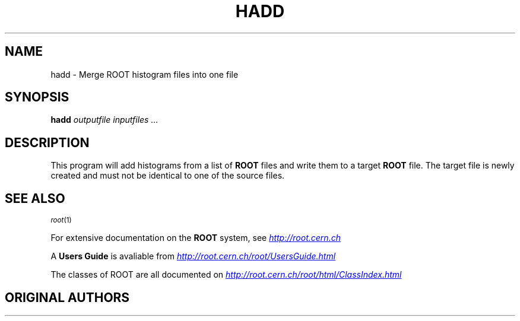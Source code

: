 .\" 
.\" $Id: root.1,v 1.1 2001/08/15 13:30:48 rdm Exp $
.\" 
.TH HADD 1 "Version 3" "ROOT"
.\" NAME should be all caps, SECTION should be 1-8, maybe w/ subsection
.\" other parms are allowed: see man(7), man(1)
.SH NAME
hadd \- Merge ROOT histogram files into one file
.SH SYNOPSIS
.B hadd 
.I "outputfile inputfiles ..."
.SH "DESCRIPTION"
This program will add histograms from a list of 
.B ROOT 
files and write them to a target 
.B ROOT 
file. The target file is newly created and must not be identical to
one of the source files. 
.SH "SEE ALSO"
.SB
\fIroot\fR(1)
.PP
.SE
For extensive documentation on the \fBROOT\fR system, see
.UR http://root.cern.ch
\fIhttp://root.cern.ch\fR
.UE
.PP
A \fBUsers Guide\fR is avaliable from 
.UR http://root.cern.ch/root/UsersGuide.html
\fIhttp://root.cern.ch/root/UsersGuide.html\fR
.UE
.PP 
The classes of ROOT are all documented on 
.UR http://root.cern.ch/root/html/ClassIndex.html
\fIhttp://root.cern.ch/root/html/ClassIndex.html\fR
.UE
.SH "ORIGINAL AUTHORS"
 Sven A. Schmidt 
.UR sven.schmidt@cern.ch
\fIsven.schmidt@cern.ch\fR, Dirk Geppert, and Rene Brun 
.UR Rene.Brun@cern.ch
\fIRene.Brun@cern.ch\fR
.SH "COPYRIGHT"
ROOT Software Terms and Conditions
.PP
The authors hereby grant permission to use, copy, and distribute this
software and its documentation for any purpose, provided that existing
copyright notices are retained in all copies and that this notice is
included verbatim in any distributions. Additionally, the authors grant
permission to modify this software and its documentation for any purpose,
provided that such modifications are not distributed without the explicit
consent of the authors and that existing copyright notices are retained in
all copies. Users of the software are asked to feed back problems, benefits,
and/or suggestions about the software to the ROOT Development Team
(rootdev@root.cern.ch). Support for this software - fixing of bugs,
incorporation of new features - is done on a best effort basis. All bug
fixes and enhancements will be made available under the same terms and
conditions as the original software,
.PP
IN NO EVENT SHALL THE AUTHORS OR DISTRIBUTORS BE LIABLE TO ANY PARTY FOR
DIRECT, INDIRECT, SPECIAL, INCIDENTAL, OR CONSEQUENTIAL DAMAGES ARISING OUT
OF THE USE OF THIS SOFTWARE, ITS DOCUMENTATION, OR ANY DERIVATIVES THEREOF,
EVEN IF THE AUTHORS HAVE BEEN ADVISED OF THE POSSIBILITY OF SUCH DAMAGE.
.PP
THE AUTHORS AND DISTRIBUTORS SPECIFICALLY DISCLAIM ANY WARRANTIES,
INCLUDING, BUT NOT LIMITED TO, THE IMPLIED WARRANTIES OF MERCHANTABILITY,
FITNESS FOR A PARTICULAR PURPOSE, AND NON-INFRINGEMENT. THIS SOFTWARE IS
PROVIDED ON AN "AS IS" BASIS, AND THE AUTHORS AND DISTRIBUTORS HAVE NO
OBLIGATION TO PROVIDE MAINTENANCE, SUPPORT, UPDATES, ENHANCEMENTS, OR
MODIFICATIONS.
.SH AUTHOR 
This manual page was written by Christian Holm Christensen
<cholm@nbi.dk>, for the Debian GNU/Linux system (but may be used by
others). 
.\" 
.\" $Log: root.1,v $
.\" Revision 1.1  2001/08/15 13:30:48  rdm
.\" move man files to new subdir man1. This makes it possible to add
.\" $ROOTSYS/man to MANPATH and have "man root" work.
.\"
.\" Revision 1.2  2001/04/23 09:10:12  rdm
.\" updates by Christian Holm for making debian and RedHat packages.
.\"
.\" Revision 1.1  2000/12/08 17:41:01  rdm
.\" man pages of all ROOT executables provided by Christian Holm.
.\"
.\" 
